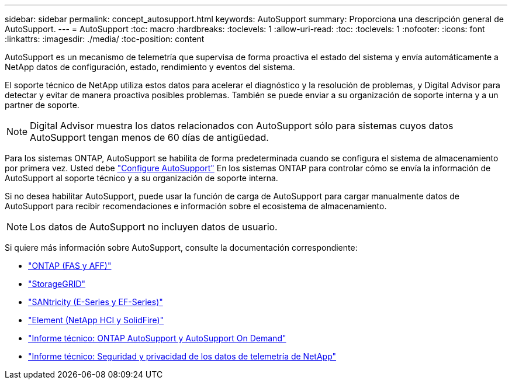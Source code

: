 ---
sidebar: sidebar 
permalink: concept_autosupport.html 
keywords: AutoSupport 
summary: Proporciona una descripción general de AutoSupport. 
---
= AutoSupport
:toc: macro
:hardbreaks:
:toclevels: 1
:allow-uri-read: 
:toc: 
:toclevels: 1
:nofooter: 
:icons: font
:linkattrs: 
:imagesdir: ./media/
:toc-position: content


[role="lead"]
AutoSupport es un mecanismo de telemetría que supervisa de forma proactiva el estado del sistema y envía automáticamente a NetApp datos de configuración, estado, rendimiento y eventos del sistema.

El soporte técnico de NetApp utiliza estos datos para acelerar el diagnóstico y la resolución de problemas, y Digital Advisor para detectar y evitar de manera proactiva posibles problemas. También se puede enviar a su organización de soporte interna y a un partner de soporte.


NOTE: Digital Advisor muestra los datos relacionados con AutoSupport sólo para sistemas cuyos datos AutoSupport tengan menos de 60 días de antigüedad.

Para los sistemas ONTAP, AutoSupport se habilita de forma predeterminada cuando se configura el sistema de almacenamiento por primera vez. Usted debe link:https://docs.netapp.com/ontap-9/topic/com.netapp.doc.dot-cm-sag/GUID-91C43742-E563-442E-8161-17D5C5DA8C19.html["Configure AutoSupport"] En los sistemas ONTAP para controlar cómo se envía la información de AutoSupport al soporte técnico y a su organización de soporte interna.

Si no desea habilitar AutoSupport, puede usar la función de carga de AutoSupport para cargar manualmente datos de AutoSupport para recibir recomendaciones e información sobre el ecosistema de almacenamiento.


NOTE: Los datos de AutoSupport no incluyen datos de usuario.

Si quiere más información sobre AutoSupport, consulte la documentación correspondiente:

* link:https://docs.netapp.com/ontap-9/topic/com.netapp.doc.dot-cm-sag/GUID-DF931E89-B833-4DED-83B5-A97F7EC97425.html["ONTAP (FAS y AFF)"]
* link:https://docs.netapp.com/sgws-114/topic/com.netapp.doc.sg-primer/GUID-7D38684D-1CA1-41E7-BE68-A5F671F9C33F.html["StorageGRID"]
* link:https://kb.netapp.com/Advice_and_Troubleshooting/Data_Storage_Software/E-Series_SANtricity_Software_Suite/How_to_enable_AutoSupport_on_E-Series_System_Manager["SANtricity (E-Series y EF-Series)"]
* link:https://help.monitoring.solidfire.com/#01_User%20Guide/ActiveIQ/Getting%20Started/enable_active_iq_reporting.htm["Element (NetApp HCI y SolidFire)"]
* link:https://www.netapp.com/pdf.html?item=/media/10438-tr-4444pdf.pdf["Informe técnico: ONTAP AutoSupport y AutoSupport On Demand"]
* link:https://www.netapp.com/pdf.html?item=/media/10439-tr4688pdf.pdf["Informe técnico: Seguridad y privacidad de los datos de telemetría de NetApp"]

